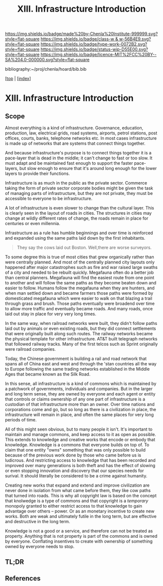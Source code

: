 #   -*- mode: org; fill-column: 60 -*-

#+TITLE: XIII. Infrastructure Introduction
#+STARTUP: showall
#+TOC: headlines 4
#+PROPERTY: filename

[[https://img.shields.io/badge/made%20by-Chenla%20Institute-999999.svg?style=flat-square]] 
[[https://img.shields.io/badge/class-w & w-56B4E9.svg?style=flat-square]]
[[https://img.shields.io/badge/type-work-0072B2.svg?style=flat-square]]
[[https://img.shields.io/badge/status-wip-D55E00.svg?style=flat-square]]
[[https://img.shields.io/badge/licence-MIT%2FCC%20BY--SA%204.0-000000.svg?style=flat-square]]

bibliography:~/proj/chenla/hoard/bib.bib

[[[../../index.org][top]] | [[[./index.org][index]]]


* XIII. Infrastructure Introduction
:PROPERTIES:
:CUSTOM_ID:
:Name:     /home/deerpig/proj/chenla/warp/13/intro.org
:Created:  2018-04-30T20:47@Prek Leap (11.642600N-104.919210W)
:ID:       4e8d7fda-ee2a-4a2f-9c3a-929caff6e1ee
:VER:      578368094.905205042
:GEO:      48P-491193-1287029-15
:BXID:     proj:GWA6-3885
:Class:    primer
:Type:     work
:Status:   wip
:Licence:  MIT/CC BY-SA 4.0
:END:

** Scope

Almost everything is a kind of infrastructure.  Governance, education,
production, law, electrical grids, road systems, airports, petrol
stations, post offices, courts, banks, telephone networks etc.  In
most cases infrastructure is made up of networks that are systems that
connect things together.

And because infrastructure's purpose is to connect things together it
is a pace-layer that is dead in the middle; it can't change to fast or
too slow.  It must adapt and be maintained fast enough to support the
faster pace-layers, but slow enough to ensure that it's around long
enough for the lower layers to provide their functions.

Infrastructure is as much in the public as the private sector.
Commerce taking the form of private sector corporate bodies might be
given the task of managing parts of infrastructure, but they are not
private, they must be accessible to everyone to be infrastructure.

A lot of infrastructure is even slower to change than the cultural
layer.  This is clearly seen in the layout of roads in cities.  The
structures in cities may change at wildly different rates of
change, the roads remain in place for centuries or even millennia.

Infrastructure as a rule has humble beginnings and over time is
reinforced and expanded using the same paths laid down by the first
inhabitants.

#+begin_quote
They say the cows laid out Boston.  Well,there are worse surveyors.
#+end_quote

To some degree this is true of most cities that grew organically
rather than were centrally planned.  And most of the centrally planned
city layouts only happened after major catastrophes such as fire and
war raised large swaths of a city and needed to be rebuilt quickly.
Megafauna often do a better job than central planners.  Megafauna will
find the easiest route from one point to another and will follow the
same paths as they become beaten down and easier to follow.  Humans
follow the megafauna when they are hunters, and when man settled down
and became farmers those paths were formed by domesticated megafauna
which were easier to walk on that blazing a trail through grass and
brush.  Those paths eventually were broadend over time to allow more
traffic and eventually became roads.  And many roads, once laid out
stay in place for very very long times.

In the same way, when railroad networks were built, they didn't follow
paths laid out by animals or even  existing roads, but they did
connect settlements that were originally built along such routes.  The
railway networks became the physical template for other
infrastructure.  AT&T built telegraph networks that followed railway
tracks.  Many of the first telcos such as Sprint originally were
railroad companies.

Today, the Chinese government is building a rail and road network that
spans all of China east and west and through the 'stan countries all
the way to Europe following the same trading networks established in
the Middle Ages that became known as the Silk Road.

In this sense, all infrastructure is a kind of commons which is
maintained by a patchwork of governments, individuals and companies.
But in the larger and long term sense, they are owned by everyone and
each agent or entity that controls or claims ownership of any one part
of infrastructure is a custodian of that infrastructure more than an
owner.  Over time nations and corporations come and go, but so long as
there is a civilization in place, the infrastructure will remain in
place, and often the same places for very long periods of time.

All of this might seen obvious, but to many people it isn't.  It's
important to maintain and manage commons, and keep access to it as
open as possible.  This extends to knowledge and creative works that
encode or embody that knowledge.  Knowledge is a commons that everyone
builds on top of.  To claim that one entity "owns" something that was
only possible to build because of the previous work done by those who
came before us is ludicrous.  And restricting access to knowledge that
has been recorded and improved over many generations is both theft and
has the effect of slowing or even stopping innovation and discovery
that our species needs for surival.  It should literally be considered
to be a crime against humanity.

Creating new works that expand and extend and improve civilization are
never done in isolation from what came before them, they like cow
paths that turned into roads.  This is why all copyright law is based
on the concept that knolwedge is a type of commons and that copyright
is a /temporary/ monopoly granted to either restrict access to that
knowledge to gain advantage over others -- power.  Or as an monetary
incentive to create new works.  Both are weak and ultimately futile in
the long term, but are effective and destructive in the long term.

Knowledge is not a good or a service, and therefore can not be treated
as property.  Anything that is not property is part of the commons
and is owned by everyone.  Conflating insentives to create with
ownership of something owned by everyone needs to stop.

** TL;DR
** References

